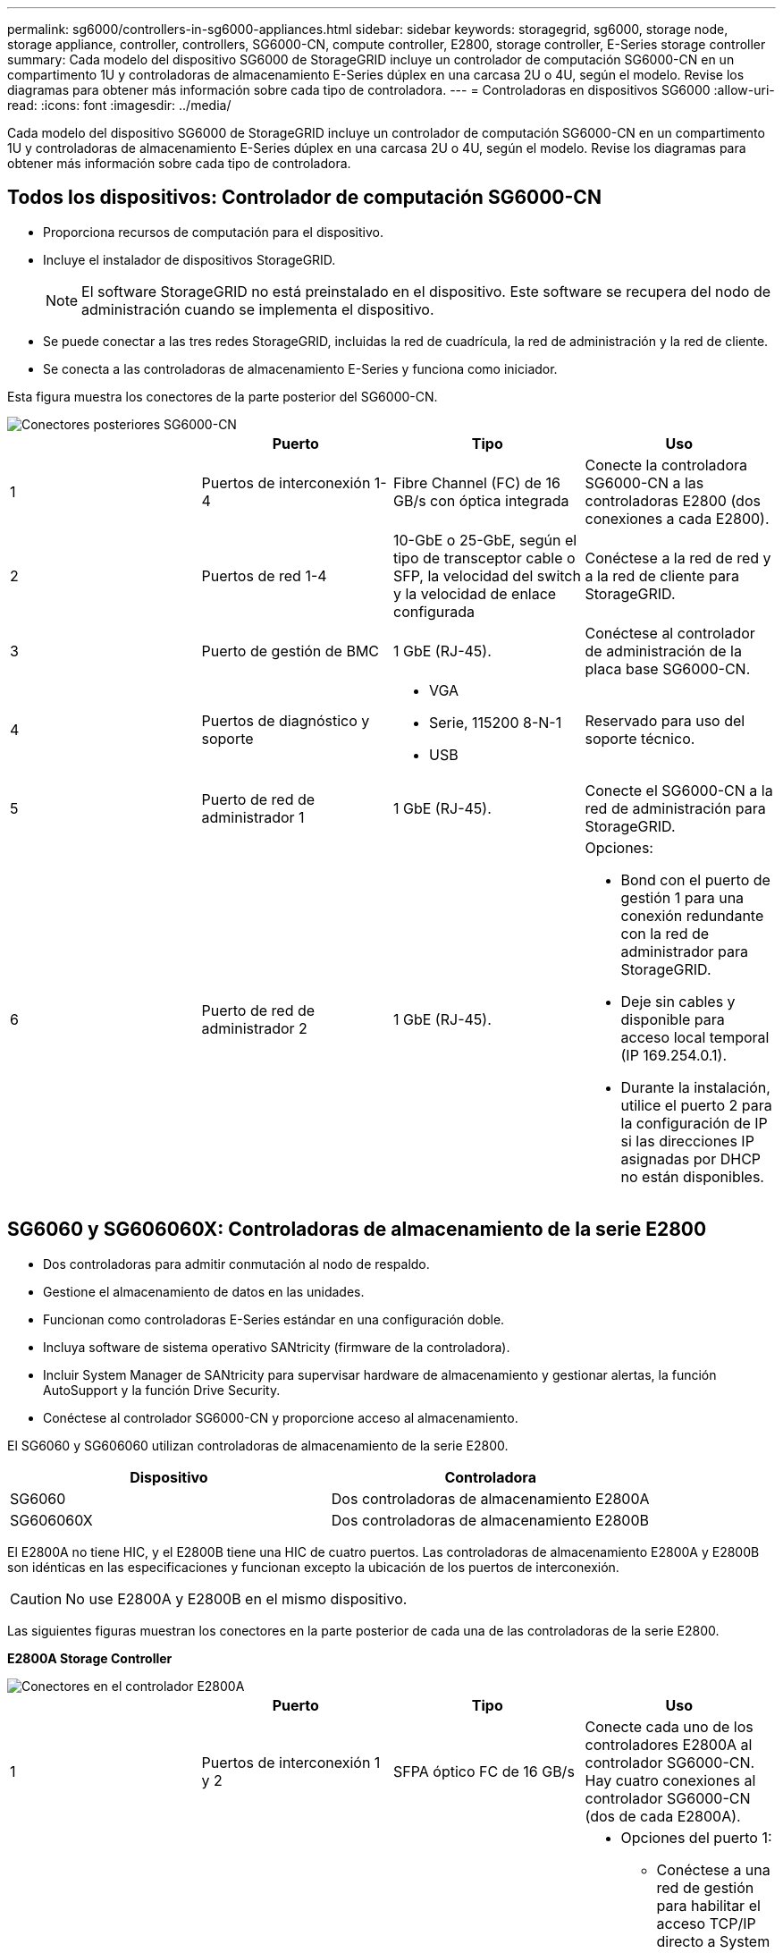 ---
permalink: sg6000/controllers-in-sg6000-appliances.html 
sidebar: sidebar 
keywords: storagegrid, sg6000, storage node, storage appliance, controller, controllers, SG6000-CN, compute controller, E2800, storage controller, E-Series storage controller 
summary: Cada modelo del dispositivo SG6000 de StorageGRID incluye un controlador de computación SG6000-CN en un compartimento 1U y controladoras de almacenamiento E-Series dúplex en una carcasa 2U o 4U, según el modelo. Revise los diagramas para obtener más información sobre cada tipo de controladora. 
---
= Controladoras en dispositivos SG6000
:allow-uri-read: 
:icons: font
:imagesdir: ../media/


[role="lead"]
Cada modelo del dispositivo SG6000 de StorageGRID incluye un controlador de computación SG6000-CN en un compartimento 1U y controladoras de almacenamiento E-Series dúplex en una carcasa 2U o 4U, según el modelo. Revise los diagramas para obtener más información sobre cada tipo de controladora.



== Todos los dispositivos: Controlador de computación SG6000-CN

* Proporciona recursos de computación para el dispositivo.
* Incluye el instalador de dispositivos StorageGRID.
+

NOTE: El software StorageGRID no está preinstalado en el dispositivo. Este software se recupera del nodo de administración cuando se implementa el dispositivo.

* Se puede conectar a las tres redes StorageGRID, incluidas la red de cuadrícula, la red de administración y la red de cliente.
* Se conecta a las controladoras de almacenamiento E-Series y funciona como iniciador.


Esta figura muestra los conectores de la parte posterior del SG6000-CN.

image::../media/sg6000_cn_rear_connectors.gif[Conectores posteriores SG6000-CN]

|===
|  | Puerto | Tipo | Uso 


 a| 
1
 a| 
Puertos de interconexión 1-4
 a| 
Fibre Channel (FC) de 16 GB/s con óptica integrada
 a| 
Conecte la controladora SG6000-CN a las controladoras E2800 (dos conexiones a cada E2800).



 a| 
2
 a| 
Puertos de red 1-4
 a| 
10-GbE o 25-GbE, según el tipo de transceptor cable o SFP, la velocidad del switch y la velocidad de enlace configurada
 a| 
Conéctese a la red de red y a la red de cliente para StorageGRID.



 a| 
3
 a| 
Puerto de gestión de BMC
 a| 
1 GbE (RJ-45).
 a| 
Conéctese al controlador de administración de la placa base SG6000-CN.



 a| 
4
 a| 
Puertos de diagnóstico y soporte
 a| 
* VGA
* Serie, 115200 8-N-1
* USB

 a| 
Reservado para uso del soporte técnico.



 a| 
5
 a| 
Puerto de red de administrador 1
 a| 
1 GbE (RJ-45).
 a| 
Conecte el SG6000-CN a la red de administración para StorageGRID.



 a| 
6
 a| 
Puerto de red de administrador 2
 a| 
1 GbE (RJ-45).
 a| 
Opciones:

* Bond con el puerto de gestión 1 para una conexión redundante con la red de administrador para StorageGRID.
* Deje sin cables y disponible para acceso local temporal (IP 169.254.0.1).
* Durante la instalación, utilice el puerto 2 para la configuración de IP si las direcciones IP asignadas por DHCP no están disponibles.


|===


== SG6060 y SG606060X: Controladoras de almacenamiento de la serie E2800

* Dos controladoras para admitir conmutación al nodo de respaldo.
* Gestione el almacenamiento de datos en las unidades.
* Funcionan como controladoras E-Series estándar en una configuración doble.
* Incluya software de sistema operativo SANtricity (firmware de la controladora).
* Incluir System Manager de SANtricity para supervisar hardware de almacenamiento y gestionar alertas, la función AutoSupport y la función Drive Security.
* Conéctese al controlador SG6000-CN y proporcione acceso al almacenamiento.


El SG6060 y SG606060 utilizan controladoras de almacenamiento de la serie E2800.

|===
| Dispositivo | Controladora 


 a| 
SG6060
 a| 
Dos controladoras de almacenamiento E2800A



 a| 
SG606060X
 a| 
Dos controladoras de almacenamiento E2800B

|===
El E2800A no tiene HIC, y el E2800B tiene una HIC de cuatro puertos. Las controladoras de almacenamiento E2800A y E2800B son idénticas en las especificaciones y funcionan excepto la ubicación de los puertos de interconexión.


CAUTION: No use E2800A y E2800B en el mismo dispositivo.

Las siguientes figuras muestran los conectores en la parte posterior de cada una de las controladoras de la serie E2800.

*E2800A Storage Controller*

image::../media/e2800_controller_with_callouts.gif[Conectores en el controlador E2800A]

|===
|  | Puerto | Tipo | Uso 


 a| 
1
 a| 
Puertos de interconexión 1 y 2
 a| 
SFPA óptico FC de 16 GB/s
| Conecte cada uno de los controladores E2800A al controlador SG6000-CN. Hay cuatro conexiones al controlador SG6000-CN (dos de cada E2800A). 


 a| 
2
 a| 
Puertos de gestión 1 y 2
 a| 
Ethernet de 1 GB (RJ-45)
 a| 
* Opciones del puerto 1:
+
** Conéctese a una red de gestión para habilitar el acceso TCP/IP directo a System Manager de SANtricity
** Deje sin cables para guardar un puerto del switch y una dirección IP. Acceda a SANtricity System Manager usando las interfaces de usuario del instalador de Grid Manager o Storage Grid Appliance.




*Nota*: Algunas funciones opcionales de SANtricity, como sincronización NTP para marcas de hora de registro precisas, no están disponibles cuando elige dejar el puerto 1 sin cable.

*Nota*: Se requiere StorageGRID 11.5 o superior, y SANtricity 11.70 o superior, cuando salga del Puerto 1 sin cables.

* El puerto 2 está reservado para uso del soporte técnico.




 a| 
3
 a| 
Puertos de diagnóstico y soporte
 a| 
* Puerto serie RJ-45
* Puerto serie micro USB
* Puerto USB

 a| 
Reservado para uso del soporte técnico.



 a| 
4
 a| 
Puertos de expansión de unidad 1 y 2
 a| 
SAS de 12 GB/s
 a| 
Conecte los puertos con los puertos de expansión de unidades en los IOM de la bandeja de expansión.

|===
*E2800B Storage Controller*

image::../media/e2800B_controller_with_callouts.gif[Conectores en el controlador E2800B]

|===
|  | Puerto | Tipo | Uso 


 a| 
1
 a| 
Puertos de interconexión 1 y 2
 a| 
SFPA óptico FC de 16 GB/s
| Conecte cada uno de los controladores E2800B al controlador SG6000-CN. Hay cuatro conexiones al controlador SG6000-CN (dos de cada E2800B). 


 a| 
2
 a| 
Puertos de gestión 1 y 2
 a| 
Ethernet de 1 GB (RJ-45)
 a| 
* Opciones del puerto 1:
+
** Conéctese a una red de gestión para habilitar el acceso TCP/IP directo a System Manager de SANtricity
** Deje sin cables para guardar un puerto del switch y una dirección IP. Acceda a SANtricity System Manager usando las interfaces de usuario del instalador de Grid Manager o Storage Grid Appliance.




*Nota*: Algunas funciones opcionales de SANtricity, como sincronización NTP para marcas de hora de registro precisas, no están disponibles cuando elige dejar el puerto 1 sin cable.

*Nota*: Se requiere StorageGRID 11.5 o superior, y SANtricity 11.70 o superior, cuando salga del Puerto 1 sin cables.

* El puerto 2 está reservado para uso del soporte técnico.




 a| 
3
 a| 
Puertos de diagnóstico y soporte
 a| 
* Puerto serie RJ-45
* Puerto serie micro USB
* Puerto USB

 a| 
Reservado para uso del soporte técnico.



 a| 
4
 a| 
Puertos de expansión de unidad 1 y 2
 a| 
SAS de 12 GB/s
 a| 
Conecte los puertos con los puertos de expansión de unidades en los IOM de la bandeja de expansión.

|===


== SGF6024: Controladores de almacenamiento EF570

* Dos controladoras para admitir conmutación al nodo de respaldo.
* Gestione el almacenamiento de datos en las unidades.
* Funcionan como controladoras E-Series estándar en una configuración doble.
* Incluya software de sistema operativo SANtricity (firmware de la controladora).
* Incluir System Manager de SANtricity para supervisar hardware de almacenamiento y gestionar alertas, la función AutoSupport y la función Drive Security.
* Conéctese al controlador SG6000-CN y proporcione acceso al almacenamiento flash.


En esta figura, se muestran los conectores de la parte posterior de cada una de las controladoras EF570.

image::../media/ef570_rear_connectors.gif[Conectores traseros de EF570]

|===
|  | Puerto | Tipo | Uso 


 a| 
1
 a| 
Puertos de interconexión 1 y 2
 a| 
SFPA óptico FC de 16 GB/s
| Conecte cada una de las controladoras EF570 al controlador SG6000-CN. Existen cuatro conexiones al controlador SG6000-CN (dos de cada EF570). 


 a| 
2
 a| 
Puertos de diagnóstico y soporte
 a| 
* Puerto serie RJ-45
* Puerto serie micro USB
* Puerto USB

 a| 
Reservado para uso del soporte técnico.



 a| 
3
 a| 
Puertos de expansión de unidades
 a| 
SAS de 12 GB/s
 a| 
No se utiliza. El dispositivo SGF6024 no es compatible con bandejas de unidades de expansión.



 a| 
4
 a| 
Puertos de gestión 1 y 2
 a| 
Ethernet de 1 GB (RJ-45)
 a| 
* El puerto 1 se conecta a la red en la que se accede a System Manager de SANtricity en un explorador.
* El puerto 2 está reservado para uso del soporte técnico.


|===


== SG6060 y SG606060X: Módulos de entrada/salida para bandejas de expansión opcionales

La bandeja de expansión contiene dos módulos de I/o (IOM) que se conectan a las controladoras de almacenamiento o a otras bandejas de expansión.

image::../media/iom_connectors.gif[IOM parte trasera]

|===
|  | Puerto | Tipo | Uso 


 a| 
1
 a| 
Puertos de expansión de unidades 1-4
 a| 
SAS de 12 GB/s
 a| 
Conecte cada puerto a las controladoras de almacenamiento o a la bandeja de expansión adicional (si la hubiera).

|===